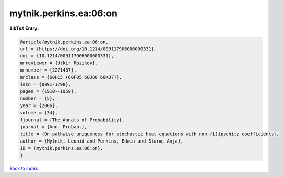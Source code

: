 mytnik.perkins.ea:06:on
=======================

.. :cite:t:`mytnik.perkins.ea:06:on`

.. bibliography:: ../../All.bib

**BibTeX Entry:**

.. code-block:: bibtex

   @article{mytnik.perkins.ea:06:on,
   url = {https://doi.org/10.1214/009117906000000331},
   doi = {10.1214/009117906000000331},
   mrreviewer = {Utkir Rozikov},
   mrnumber = {2271487},
   mrclass = {60H15 (60F05 60J80 60K37)},
   issn = {0091-1798},
   pages = {1910--1959},
   number = {5},
   year = {2006},
   volume = {34},
   fjournal = {The Annals of Probability},
   journal = {Ann. Probab.},
   title = {On pathwise uniqueness for stochastic heat equations with non-{L}ipschitz coefficients},
   author = {Mytnik, Leonid and Perkins, Edwin and Sturm, Anja},
   ID = {mytnik.perkins.ea:06:on},
   }

`Back to index <../index>`_
